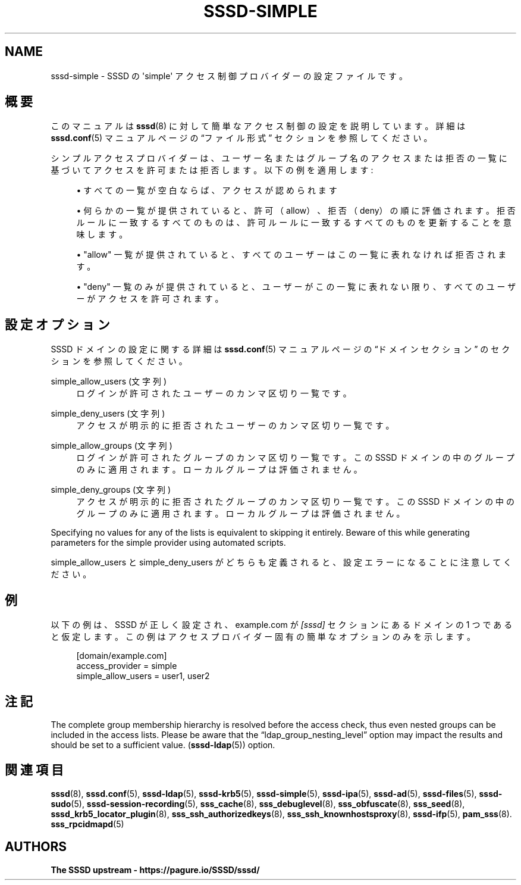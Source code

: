 '\" t
.\"     Title: sssd-simple
.\"    Author: The SSSD upstream - https://pagure.io/SSSD/sssd/
.\" Generator: DocBook XSL Stylesheets vsnapshot <http://docbook.sf.net/>
.\"      Date: 12/09/2020
.\"    Manual: ファイル形式および変換
.\"    Source: SSSD
.\"  Language: English
.\"
.TH "SSSD\-SIMPLE" "5" "12/09/2020" "SSSD" "ファイル形式および変換"
.\" -----------------------------------------------------------------
.\" * Define some portability stuff
.\" -----------------------------------------------------------------
.\" ~~~~~~~~~~~~~~~~~~~~~~~~~~~~~~~~~~~~~~~~~~~~~~~~~~~~~~~~~~~~~~~~~
.\" http://bugs.debian.org/507673
.\" http://lists.gnu.org/archive/html/groff/2009-02/msg00013.html
.\" ~~~~~~~~~~~~~~~~~~~~~~~~~~~~~~~~~~~~~~~~~~~~~~~~~~~~~~~~~~~~~~~~~
.ie \n(.g .ds Aq \(aq
.el       .ds Aq '
.\" -----------------------------------------------------------------
.\" * set default formatting
.\" -----------------------------------------------------------------
.\" disable hyphenation
.nh
.\" disable justification (adjust text to left margin only)
.ad l
.\" -----------------------------------------------------------------
.\" * MAIN CONTENT STARTS HERE *
.\" -----------------------------------------------------------------
.SH "NAME"
sssd-simple \- SSSD の \*(Aqsimple\*(Aq アクセス制御プロバイダーの設定ファイルです。
.SH "概要"
.PP
このマニュアルは
\fBsssd\fR(8)
に対して簡単なアクセス制御の設定を説明しています。詳細は
\fBsssd.conf\fR(5)
マニュアルページの
\(lqファイル形式\(rq
セクションを参照してください。
.PP
シンプルアクセスプロバイダーは、ユーザー名またはグループ名のアクセスまたは拒否の一覧に基づいてアクセスを許可または拒否します。以下の例を適用します:
.sp
.RS 4
.ie n \{\
\h'-04'\(bu\h'+03'\c
.\}
.el \{\
.sp -1
.IP \(bu 2.3
.\}
すべての一覧が空白ならば、アクセスが認められます
.RE
.sp
.RS 4
.ie n \{\
\h'-04'\(bu\h'+03'\c
.\}
.el \{\
.sp -1
.IP \(bu 2.3
.\}
何らかの一覧が提供されていると、許可（allow）、拒否（deny）の順に評価されます。拒否ルールに一致するすべてのものは、許可ルールに一致するすべてのものを更新することを意味します。
.RE
.sp
.RS 4
.ie n \{\
\h'-04'\(bu\h'+03'\c
.\}
.el \{\
.sp -1
.IP \(bu 2.3
.\}
"allow" 一覧が提供されていると、すべてのユーザーはこの一覧に表れなければ拒否されます。
.RE
.sp
.RS 4
.ie n \{\
\h'-04'\(bu\h'+03'\c
.\}
.el \{\
.sp -1
.IP \(bu 2.3
.\}
"deny" 一覧のみが提供されていると、ユーザーがこの一覧に表れない限り、すべてのユーザーがアクセスを許可されます。
.RE
.sp
.SH "設定オプション"
.PP
SSSD ドメインの設定に関する詳細は
\fBsssd.conf\fR(5)
マニュアルページの
\(lqドメインセクション\(rq
のセクションを参照してください。
.PP
simple_allow_users (文字列)
.RS 4
ログインが許可されたユーザーのカンマ区切り一覧です。
.RE
.PP
simple_deny_users (文字列)
.RS 4
アクセスが明示的に拒否されたユーザーのカンマ区切り一覧です。
.RE
.PP
simple_allow_groups (文字列)
.RS 4
ログインが許可されたグループのカンマ区切り一覧です。この SSSD ドメインの中のグループのみに適用されます。ローカルグループは評価されません。
.RE
.PP
simple_deny_groups (文字列)
.RS 4
アクセスが明示的に拒否されたグループのカンマ区切り一覧です。この SSSD ドメインの中のグループのみに適用されます。ローカルグループは評価されません。
.RE
.PP
Specifying no values for any of the lists is equivalent to skipping it entirely\&. Beware of this while generating parameters for the simple provider using automated scripts\&.
.PP
simple_allow_users と simple_deny_users がどちらも定義されると、設定エラーになることに注意してください。
.SH "例"
.PP
以下の例は、SSSD が正しく設定され、example\&.com が
\fI[sssd]\fR
セクションにあるドメインの 1 つであると仮定します。この例はアクセスプロバイダー固有の簡単なオプションのみを示します。
.PP
.if n \{\
.RS 4
.\}
.nf
[domain/example\&.com]
access_provider = simple
simple_allow_users = user1, user2
.fi
.if n \{\
.RE
.\}
.sp
.SH "注記"
.PP
The complete group membership hierarchy is resolved before the access check, thus even nested groups can be included in the access lists\&. Please be aware that the
\(lqldap_group_nesting_level\(rq
option may impact the results and should be set to a sufficient value\&. (\fBsssd-ldap\fR(5)) option\&.
.SH "関連項目"
.PP
\fBsssd\fR(8),
\fBsssd.conf\fR(5),
\fBsssd-ldap\fR(5),
\fBsssd-krb5\fR(5),
\fBsssd-simple\fR(5),
\fBsssd-ipa\fR(5),
\fBsssd-ad\fR(5),
\fBsssd-files\fR(5),
\fBsssd-sudo\fR(5),
\fBsssd-session-recording\fR(5),
\fBsss_cache\fR(8),
\fBsss_debuglevel\fR(8),
\fBsss_obfuscate\fR(8),
\fBsss_seed\fR(8),
\fBsssd_krb5_locator_plugin\fR(8),
\fBsss_ssh_authorizedkeys\fR(8), \fBsss_ssh_knownhostsproxy\fR(8),
\fBsssd-ifp\fR(5),
\fBpam_sss\fR(8)\&.
\fBsss_rpcidmapd\fR(5)
.SH "AUTHORS"
.PP
\fBThe SSSD upstream \-
https://pagure\&.io/SSSD/sssd/\fR
